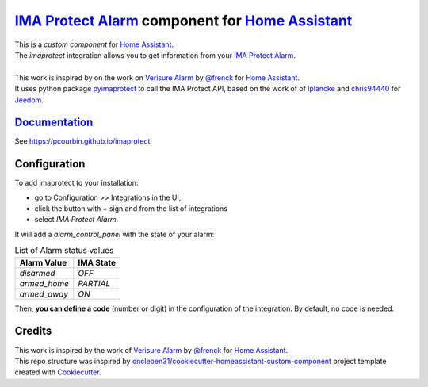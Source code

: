 =====================================================
`IMA Protect Alarm`_ component for `Home Assistant`_
=====================================================


.. image:: https://img.shields.io/github/license/pcourbin/imaprotect.svg
        :target: (LICENSE)
        :alt: License

.. image:: https://img.shields.io/badge/HACS-Default-orange.svg
        :target: `hacs`_
        :alt: HACS

.. image:: https://img.shields.io/badge/community-forum-brightgreen.svg
        :target: `forum`_
        :alt: Community Forum

.. image:: https://img.shields.io/badge/pre--commit-enabled-brightgreen
        :target: `pre-commit`_
        :alt: pre-commit

.. image:: https://img.shields.io/badge/code%20style-black-000000.svg
        :target: `black`_
        :alt: Black

.. image:: https://img.shields.io/badge/maintainer-%40pcourbin-blue.svg
        :target: `user_profile`_
        :alt: Project Maintenance

.. image:: https://img.shields.io/badge/buy%20me%20a%20coffee-donate-yellow.svg
        :target: `buymecoffee`_
        :alt: BuyMeCoffee


| This is a *custom component* for `Home Assistant`_.
| The *imaprotect* integration allows you to get information from your `IMA Protect Alarm`_.
|
| This work is inspired by on the work on `Verisure Alarm`_ by `@frenck`_ for `Home Assistant`_.
| It uses python package `pyimaprotect`_ to call the IMA Protect API, based on the work of of `lplancke`_ and `chris94440`_ for `Jeedom`_.

`Documentation`_
----------------
See https://pcourbin.github.io/imaprotect

Configuration
-------------

To add imaprotect to your installation:

* go to Configuration >> Integrations in the UI,
* click the button with + sign and from the list of integrations
* select *IMA Protect Alarm*.

It will add a *alarm_control_panel* with the state of your alarm:

.. list-table:: List of Alarm status values
   :widths: auto
   :header-rows: 1

   * - Alarm Value
     - IMA State
   * - `disarmed`
     - `OFF`
   * - `armed_home`
     - `PARTIAL`
   * - `armed_away`
     - `ON`

Then, **you can define a code** (number or digit) in the configuration of the integration. By default, no code is needed.


Credits
-------
| This work is inspired by the work of `Verisure Alarm`_ by `@frenck`_ for `Home Assistant`_.
| This repo structure was inspired by `oncleben31/cookiecutter-homeassistant-custom-component`_ project template created with Cookiecutter_.

.. _`IMA Protect Alarm`: https://www.imaprotect.com/1483-domotique-ethernet-webserver-ipx800-v4-3760309690001.html
.. _`Home Assistant`: https://www.home-assistant.io/
.. _`pyimaprotect`: https://github.com/pcourbin/pyimaprotect
.. _`lplancke`: https://github.com/lplancke/jeedom_alarme_IMA
.. _`Jeedom`: https://www.jeedom.com
.. _`chris94440`: https://github.com/chris94440
.. _`Verisure Alarm`: https://github.com/home-assistant/core/tree/dev/homeassistant/components/verisure
.. _`@frenck`: https://github.com/frenck

.. _`Documentation`: https://pcourbin.github.io/imaprotect

.. _Cookiecutter: https://github.com/audreyr/cookiecutter
.. _`oncleben31/cookiecutter-homeassistant-custom-component`: https://github.com/oncleben31/cookiecutter-homeassistant-custom-component

.. _`hacs`: https://hacs.xyz
.. _`forum`: https://community.home-assistant.io/
.. _`pre-commit`: https://github.com/pre-commit/pre-commit
.. _`black`: https://github.com/psf/black
.. _`user_profile`: https://github.com/pcourbin
.. _`buymecoffee`: https://www.buymeacoffee.com/pcourbin
